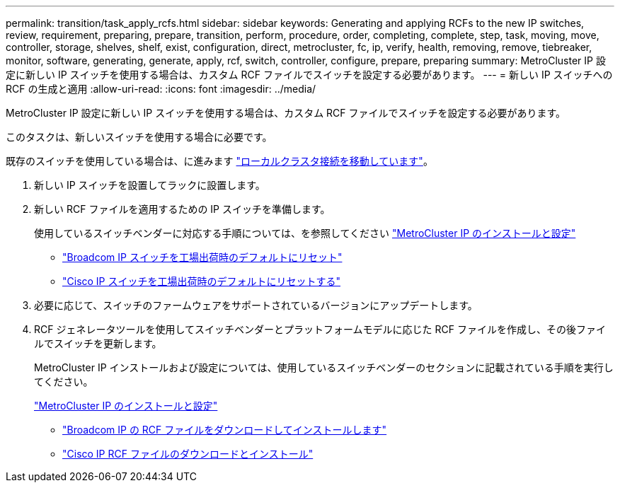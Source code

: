 ---
permalink: transition/task_apply_rcfs.html 
sidebar: sidebar 
keywords: Generating and applying RCFs to the new IP switches, review, requirement, preparing, prepare, transition, perform, procedure, order, completing, complete, step, task, moving, move, controller, storage, shelves, shelf, exist, configuration, direct, metrocluster, fc, ip, verify, health, removing, remove, tiebreaker, monitor, software, generating, generate, apply, rcf, switch, controller, configure, prepare, preparing 
summary: MetroCluster IP 設定に新しい IP スイッチを使用する場合は、カスタム RCF ファイルでスイッチを設定する必要があります。 
---
= 新しい IP スイッチへの RCF の生成と適用
:allow-uri-read: 
:icons: font
:imagesdir: ../media/


[role="lead"]
MetroCluster IP 設定に新しい IP スイッチを使用する場合は、カスタム RCF ファイルでスイッチを設定する必要があります。

このタスクは、新しいスイッチを使用する場合に必要です。

既存のスイッチを使用している場合は、に進みます link:task_move_cluster_connections.html["ローカルクラスタ接続を移動しています"]。

. 新しい IP スイッチを設置してラックに設置します。
. 新しい RCF ファイルを適用するための IP スイッチを準備します。
+
使用しているスイッチベンダーに対応する手順については、を参照してください link:../install-ip/using_rcf_generator.html["MetroCluster IP のインストールと設定"]

+
** link:../install-ip/task_switch_config_broadcom.html["Broadcom IP スイッチを工場出荷時のデフォルトにリセット"]
** link:../install-ip/task_switch_config_cisco.html["Cisco IP スイッチを工場出荷時のデフォルトにリセットする"]


. 必要に応じて、スイッチのファームウェアをサポートされているバージョンにアップデートします。
. RCF ジェネレータツールを使用してスイッチベンダーとプラットフォームモデルに応じた RCF ファイルを作成し、その後ファイルでスイッチを更新します。
+
MetroCluster IP インストールおよび設定については、使用しているスイッチベンダーのセクションに記載されている手順を実行してください。

+
link:../install-ip/concept_considerations_differences.html["MetroCluster IP のインストールと設定"]

+
** link:../install-ip/task_switch_config_broadcom.html["Broadcom IP の RCF ファイルをダウンロードしてインストールします"]
** link:../install-ip/task_switch_config_cisco.html["Cisco IP RCF ファイルのダウンロードとインストール"]



